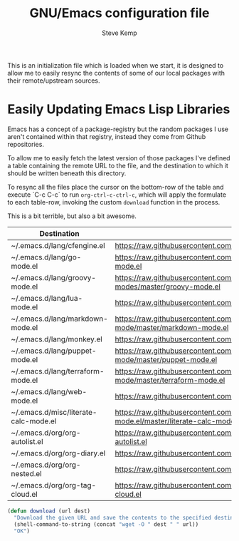 #+TITLE:   GNU/Emacs configuration file
#+AUTHOR:  Steve Kemp
#+EMAIL:   steve@steve.fi
#+OPTIONS: num:nil html-postamble:nil

This is an initialization file which is loaded when we start, it is designed to allow me to easily resync the contents of some of our local packages with their remote/upstream sources.

* Easily Updating Emacs Lisp Libraries

Emacs has a concept of a package-registry but the random packages I use aren't contained within that registry, instead they come from Github repositories.

To allow me to easily fetch the latest version of those packages I've defined a table containing the remote URL to the file, and the destination to which it should be written beneath this directory.

To resync all the files place the cursor on the bottom-row of the table and execute `C-c C-c` to run =org-ctrl-c-ctrl-c=, which will apply the formulate to each table-row, invoking the custom =download= function in the process.

This is a bit terrible, but also a bit awesome.

#+NAME: github-urls
| Destination                           | Link                                                                                          | Result |
|---------------------------------------+-----------------------------------------------------------------------------------------------+--------|
| ~/.emacs.d/lang/cfengine.el           | https://raw.githubusercontent.com/cfengine/core/master/contrib/cfengine.el                    | OK     |
| ~/.emacs.d/lang/go-mode.el            | https://raw.githubusercontent.com/dominikh/go-mode.el/master/go-mode.el                       | OK     |
| ~/.emacs.d/lang/groovy-mode.el        | https://raw.githubusercontent.com/Groovy-Emacs-Modes/groovy-emacs-modes/master/groovy-mode.el | OK     |
| ~/.emacs.d/lang/lua-mode.el           | https://raw.githubusercontent.com/immerrr/lua-mode/master/lua-mode.el                         | OK     |
| ~/.emacs.d/lang/markdown-mode.el      | https://raw.githubusercontent.com/jrblevin/markdown-mode/master/markdown-mode.el              | OK     |
| ~/.emacs.d/lang/monkey.el             | https://raw.githubusercontent.com/skx/monkey/master/emacs/monkey.el                           | OK     |
| ~/.emacs.d/lang/puppet-mode.el        | https://raw.githubusercontent.com/voxpupuli/puppet-mode/master/puppet-mode.el                 | OK     |
| ~/.emacs.d/lang/terraform-mode.el     | https://raw.githubusercontent.com/syohex/emacs-terraform-mode/master/terraform-mode.el        | OK     |
| ~/.emacs.d/lang/web-mode.el           | https://raw.githubusercontent.com/fxbois/web-mode/master/web-mode.el                          | OK     |
| ~/.emacs.d/misc/literate-calc-mode.el | https://raw.githubusercontent.com/sulami/literate-calc-mode.el/master/literate-calc-mode.el   | OK     |
| ~/.emacs.d/org/org-autolist.el        | https://raw.githubusercontent.com/calvinwyoung/org-autolist/master/org-autolist.el            | OK     |
| ~/.emacs.d/org/org-diary.el           | https://raw.githubusercontent.com/skx/org-diary/master/org-diary.el                           | OK     |
| ~/.emacs.d/org/org-nested.el          | https://raw.githubusercontent.com/skx/org-nested/master/org-nested.el                         | OK     |
| ~/.emacs.d/org/org-tag-cloud.el       | https://raw.githubusercontent.com/skx/org-tag-cloud/master/org-tag-cloud.el                   | OK     |
#+TBLFM: $3='(download $2 $1)


#+BEGIN_SRC emacs-lisp :results output silent
  (defun download (url dest)
    "Download the given URL and save the contents to the specified destination-file."
    (shell-command-to-string (concat "wget -O " dest " " url))
    "OK")
#+END_SRC
